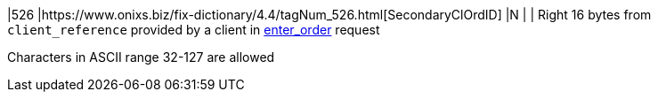 |526
|https://www.onixs.biz/fix-dictionary/4.4/tagNum_526.html[SecondaryClOrdID]
|N
|
|
Right 16 bytes from `client_reference` provided by a client in https://docs.api.power.trade/#enter_order[enter_order] request

Characters in ASCII range 32-127 are allowed
